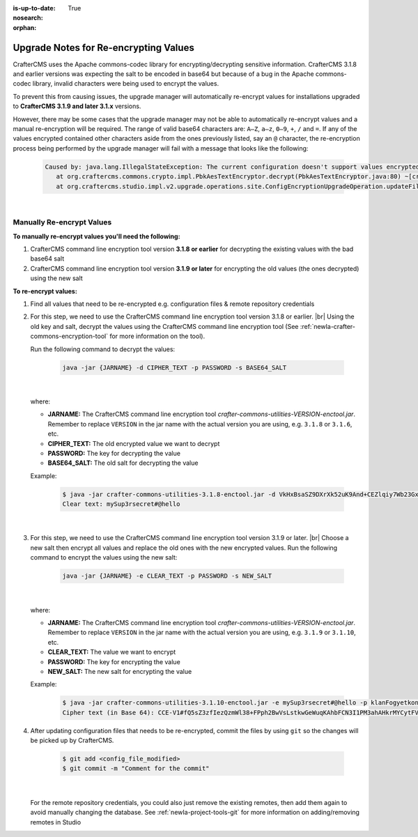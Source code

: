 :is-up-to-date: True
:nosearch:
:orphan:

.. document does not appear in any toctree, this file is referenced
   use :orphan: File-wide metadata option to get rid of WARNING: document isn't included in any toctree for now

.. _newIa-upgrade-notes-for-re-encrypting-values:

======================================
Upgrade Notes for Re-encrypting Values
======================================

CrafterCMS uses the Apache commons-codec library for encrypting/decrypting sensitive information.  CrafterCMS 3.1.8 and earlier versions was expecting the salt to be encoded in base64 but because of a bug in the Apache commons-codec library, invalid characters were being used to encrypt the values.

To prevent this from causing issues, the upgrade manager will automatically re-encrypt values for installations upgraded to **CrafterCMS 3.1.9 and later 3.1.x** versions.

However, there may be some cases that the upgrade manager may not be able to automatically re-encrypt values and a manual re-encryption will be required.  The range of valid base64 characters are: ``A–Z``, ``a–z``, ``0–9``, ``+``, ``/`` and ``=``.  If any of the values encrypted contained other characters aside from the ones previously listed, say an ``@`` character, the re-encryption process being performed by the upgrade manager will fail with a message that looks like the following:

   .. code-block:: text

      Caused by: java.lang.IllegalStateException: The current configuration doesn't support values encrypted with a base64 encoded salt                                                                        │
         at org.craftercms.commons.crypto.impl.PbkAesTextEncryptor.decrypt(PbkAesTextEncryptor.java:80) ~[crafter-commons-utilities-3.1.9E.jar:3.1.9E]                                                        │
         at org.craftercms.studio.impl.v2.upgrade.operations.site.ConfigEncryptionUpgradeOperation.updateFile(ConfigEncryptionUpgradeOperation.java:61) ~[classes/:3.1.9E]

|

--------------------------
Manually Re-encrypt Values
--------------------------

**To manually re-encrypt values you'll need the following:**

#. CrafterCMS command line encryption tool version **3.1.8 or earlier** for decrypting the existing values with the bad base64 salt
#. CrafterCMS command line encryption tool version **3.1.9 or later** for encrypting the old values (the ones decrypted) using the new salt

**To re-encrypt values:**

#. Find all values that need to be re-encrypted e.g. configuration files & remote repository credentials

#. For this step, we need to use the CrafterCMS command line encryption tool version 3.1.8 or earlier.  |br|
   Using the old key and salt, decrypt the values using the CrafterCMS command line encryption tool (See :ref:`newIa-crafter-commons-encryption-tool` for more information on the tool).

   Run the following command to decrypt the values:

      .. code-block:: bash

         java -jar {JARNAME} -d CIPHER_TEXT -p PASSWORD -s BASE64_SALT

      |

   where:

   * **JARNAME:** The CrafterCMS command line encryption tool *crafter-commons-utilities-VERSION-enctool.jar*.  Remember to replace ``VERSION`` in the jar name with the actual version you are using, e.g. ``3.1.8`` or ``3.1.6``, etc.
   * **CIPHER_TEXT:** The old encrypted value we want to decrypt
   * **PASSWORD:** The key for decrypting the value
   * **BASE64_SALT:** The old salt for decrypting the value

   Example:

      .. code-block:: bash

         $ java -jar crafter-commons-utilities-3.1.8-enctool.jar -d VkHxBsaSZ9DXrXk52uK9And+CEZlqiy7Wb23GxBFOSXD6KBOCh1ojp8fUw7w11IxpxBipiI4HsSg3cdl9TgTQg== -p klanFogyetkonjo -s S25pT2RkeWk=
         Clear text: mySup3rsecret#@hello

      |

#. For this step, we need to use the CrafterCMS command line encryption tool version 3.1.9 or later.  |br|
   Choose a new salt then encrypt all values and replace the old ones with the new encrypted values.  Run the following command to encrypt the values using the new salt:

      .. code-block:: bash

         java -jar {JARNAME} -e CLEAR_TEXT -p PASSWORD -s NEW_SALT

      |

   where:

   * **JARNAME:** The CrafterCMS command line encryption tool *crafter-commons-utilities-VERSION-enctool.jar*.  Remember to replace ``VERSION`` in the jar name with the actual version you are using, e.g. ``3.1.9`` or ``3.1.10``, etc.
   * **CLEAR_TEXT:** The value we want to encrypt
   * **PASSWORD:** The key for encrypting the value
   * **NEW_SALT:** The new salt for encrypting the value

   Example:

      .. code-block:: bash

         $ java -jar crafter-commons-utilities-3.1.10-enctool.jar -e mySup3rsecret#@hello -p klanFogyetkonjo -s Sdf25pT2RkeWk=
         Cipher text (in Base 64): CCE-V1#fQ5sZ3zfIezQzmWl38+FPph2BwVsLstkwGeWuqKAhbFCN3I1PM3ahAHkrMYCytFV

#. After updating configuration files that needs to be re-encrypted, commit the files by using ``git`` so the changes will be picked up by CrafterCMS.

      .. code-block:: bash

         $ git add <config_file_modified>
         $ git commit -m "Comment for the commit"

      |

   For the remote repository credentials, you could also just remove the existing remotes, then add them again to avoid manually changing the database.  See :ref:`newIa-project-tools-git` for more information on adding/removing remotes in Studio





